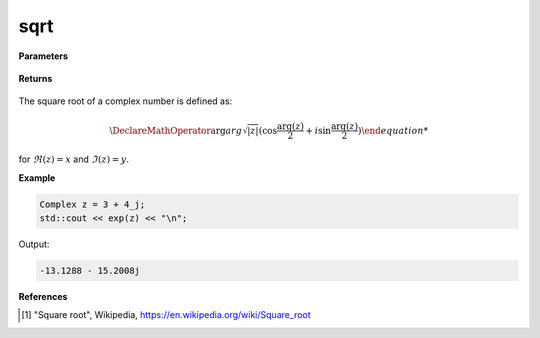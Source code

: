
sqrt
=====

.. cpp:function:: constexpr double sqrt(const Complex& z) noexcept

   Returns the complex square root [1]_ of a complex number :math:`z`.

**Parameters**

   .. cpp:var:: const Complex& z

        A complex number. 
        
**Returns**

    .. cpp:type:: Complex

        A complex number. 

The square root of a complex number is defined as:

.. math::
   \DeclareMathOperator\arg{arg}
   \sqrt{|z|}(\cos{\frac{\arg(z)}{2} + i\sin{\frac{\arg(z)}{2}})

for :math:`\Re(z) = x` and :math:`\Im(z) = y`.

**Example**

.. code-block:: cpp

   Complex z = 3 + 4_j;
   std::cout << exp(z) << "\n";

Output:

.. code-block:: cpp

   -13.1288 - 15.2008j

**References**

.. [1] "Square root", Wikipedia,
        https://en.wikipedia.org/wiki/Square_root